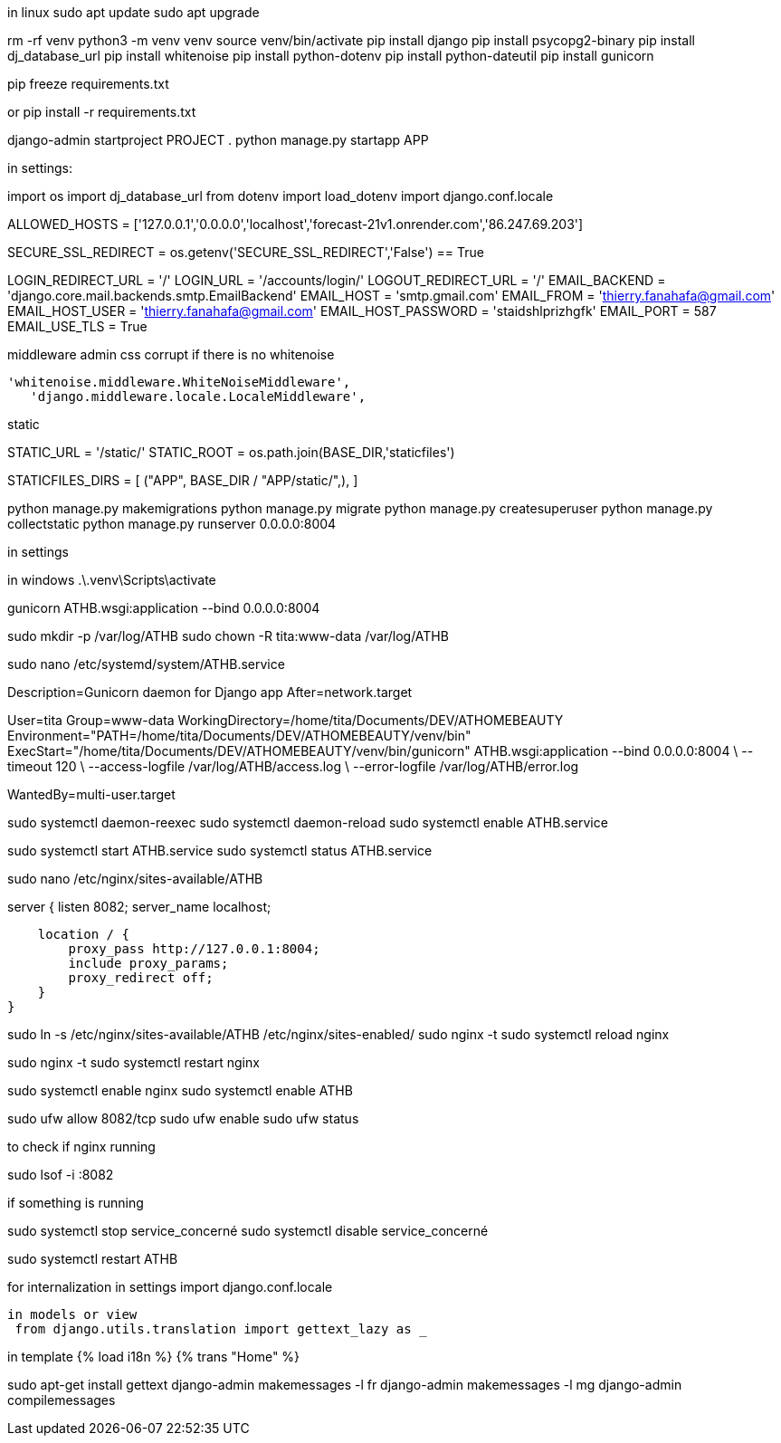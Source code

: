 
in linux
sudo apt update
sudo apt upgrade


rm -rf venv
python3 -m venv venv
source venv/bin/activate
pip install django
pip install psycopg2-binary
pip install dj_database_url
pip install whitenoise
pip install python-dotenv
pip install python-dateutil
pip install gunicorn

pip freeze  requirements.txt

or pip install -r requirements.txt


django-admin startproject PROJECT .
python manage.py startapp APP

in settings:

import os
import dj_database_url
from dotenv import load_dotenv
import django.conf.locale

ALLOWED_HOSTS = ['127.0.0.1','0.0.0.0','localhost','forecast-21v1.onrender.com','86.247.69.203']

SECURE_SSL_REDIRECT = os.getenv('SECURE_SSL_REDIRECT','False') == True

LOGIN_REDIRECT_URL = '/'
LOGIN_URL = '/accounts/login/'
LOGOUT_REDIRECT_URL = '/'
EMAIL_BACKEND = 'django.core.mail.backends.smtp.EmailBackend'
EMAIL_HOST = 'smtp.gmail.com'
EMAIL_FROM = 'thierry.fanahafa@gmail.com'
EMAIL_HOST_USER = 'thierry.fanahafa@gmail.com'
EMAIL_HOST_PASSWORD = 'staidshlprizhgfk'
EMAIL_PORT = 587
EMAIL_USE_TLS = True

middleware admin css corrupt if there is no whitenoise

 'whitenoise.middleware.WhiteNoiseMiddleware',   
    'django.middleware.locale.LocaleMiddleware',
    
static 



STATIC_URL = '/static/'
STATIC_ROOT = os.path.join(BASE_DIR,'staticfiles')

STATICFILES_DIRS = [
    ("APP", BASE_DIR / "APP/static/",),
]




python manage.py makemigrations
python manage.py migrate
python manage.py createsuperuser
python manage.py collectstatic
python manage.py runserver 0.0.0.0:8004

in settings 

in windows 
.\.venv\Scripts\activate 

gunicorn ATHB.wsgi:application --bind 0.0.0.0:8004

sudo mkdir -p /var/log/ATHB
sudo chown -R tita:www-data /var/log/ATHB

sudo nano /etc/systemd/system/ATHB.service


[Unit]
Description=Gunicorn daemon for Django app
After=network.target

[Service]
User=tita
Group=www-data
WorkingDirectory=/home/tita/Documents/DEV/ATHOMEBEAUTY
Environment="PATH=/home/tita/Documents/DEV/ATHOMEBEAUTY/venv/bin"
ExecStart="/home/tita/Documents/DEV/ATHOMEBEAUTY/venv/bin/gunicorn" ATHB.wsgi:application --bind 0.0.0.0:8004 \
  --timeout 120 \
  --access-logfile /var/log/ATHB/access.log \
  --error-logfile /var/log/ATHB/error.log 

[Install]
WantedBy=multi-user.target



sudo systemctl daemon-reexec
sudo systemctl daemon-reload
sudo systemctl enable ATHB.service

sudo systemctl start ATHB.service
sudo systemctl status ATHB.service


sudo nano /etc/nginx/sites-available/ATHB

server {
    listen 8082;
    server_name localhost;

    location / {
        proxy_pass http://127.0.0.1:8004;
        include proxy_params;
        proxy_redirect off;
    }
}

sudo ln -s /etc/nginx/sites-available/ATHB /etc/nginx/sites-enabled/
sudo nginx -t
sudo systemctl reload nginx


sudo nginx -t
sudo systemctl restart nginx

sudo systemctl enable nginx
sudo systemctl enable ATHB

sudo ufw allow 8082/tcp
sudo ufw enable
sudo ufw status

to check if nginx running 

sudo lsof -i :8082

if something is running

sudo systemctl stop service_concerné
sudo systemctl disable service_concerné



sudo systemctl restart ATHB

for internalization
 in settings
 import django.conf.locale
 
 in models or view
  from django.utils.translation import gettext_lazy as _

in template
{% load i18n %}
{% trans "Home" %}


sudo apt-get install gettext
django-admin makemessages -l fr
django-admin makemessages -l mg
django-admin compilemessages